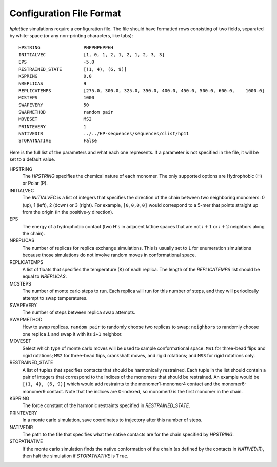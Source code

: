 .. _article1:

===========================
 Configuration File Format
===========================

*hplattice* simulations require a configuration file. The file should have
formatted rows consisting of two fields, separated by white-space (or any non-printing characters, like tabs)::

    HPSTRING                PHPPHPHPPHH
    INITIALVEC              [1, 0, 1, 2, 1, 2, 1, 2, 3, 3]
    EPS                     -5.0
    RESTRAINED_STATE        [(1, 4), (6, 9)]
    KSPRING                 0.0
    NREPLICAS               9
    REPLICATEMPS            [275.0, 300.0, 325.0, 350.0, 400.0, 450.0, 500.0, 600.0,    1000.0]
    MCSTEPS                 1000
    SWAPEVERY               50
    SWAPMETHOD              random pair
    MOVESET                 MS2
    PRINTEVERY              1
    NATIVEDIR               ../../HP-sequences/sequences/clist/hp11
    STOPATNATIVE            False

Here is the full list of the parameters and what each one represents. If a
parameter is not specified in the file, it will be set to a default value.

HPSTRING
    The *HPSTRING* specifies the chemical nature of each monomer. The only
    supported options are Hydrophobic (H) or Polar (P).

INITIALVEC
    The *INITIALVEC* is a list of integers that specifies the direction of the
    chain between two neighboring monomers: 0 (up), 1 (left), 2 (down) or 
    3 (right). For example, ``[0,0,0,0]`` would correspond to a 5-mer that points straight up from the origin (in the positive-y direction).

EPS
    The energy of a hydrophobic contact (two H's in adjacent lattice spaces that
    are not :math:`i+1` or :math:`i+2` neighbors along the chain).

NREPLICAS
    The number of replicas for replica exchange simulations. This is usually
    set to ``1`` for enumeration simulations because those simulations do not
    involve random moves in conformational space.

REPLICATEMPS
    A list of floats that specifies the temperature (K) of each replica. The 
    length of the *REPLICATEMPS* list should be equal to *NREPLICAS*.

MCSTEPS
    The number of monte carlo steps to run. Each replica will run for this
    number of steps, and they will periodically attempt to swap temperatures.

SWAPEVERY
    The number of steps between replica swap attempts.

SWAPMETHOD
    How to swap replicas. ``random pair`` to randomly choose two replicas
    to swap; ``neighbors`` to randomly choose one replica ``i`` and swap it
    with its ``i+1`` neighbor.

MOVESET
    Select which type of monte carlo moves will be used to sample conformational
    space: ``MS1`` for three-bead flips and rigid rotations; ``MS2`` for
    three-bead flips, crankshaft moves, and rigid rotations; and ``MS3`` for
    rigid rotations only.

RESTRAINED_STATE
    A list of tuples that specifies contacts that should be harmonically
    restrained. Each tuple in the list should contain a pair of integers that
    correspond to the indices of the monomers that should be restrained. An
    example would be ``[(1, 4), (6, 9)]`` which would add restraints to the
    monomer1-monomer4 contact and the monomer6-monomer9 contact. Note that the
    indices are 0-indexed, so monomer0 is the first monomer in the chain.

KSPRING
    The force constant of the harmonic restraints specified in *RESTRAINED_STATE*.

PRINTEVERY
    In a monte carlo simulation, save coordinates to trajectory after this
    number of steps.

NATIVEDIR
    The path to the file that specifies what the native contacts are for the
    chain specified by *HPSTRING*.

STOPATNATIVE
    If the monte carlo simulation finds the native conformation of the chain
    (as defined by the contacts in *NATIVEDIR*), then halt the simulation if
    *STOPATNATIVE* is ``True``.
